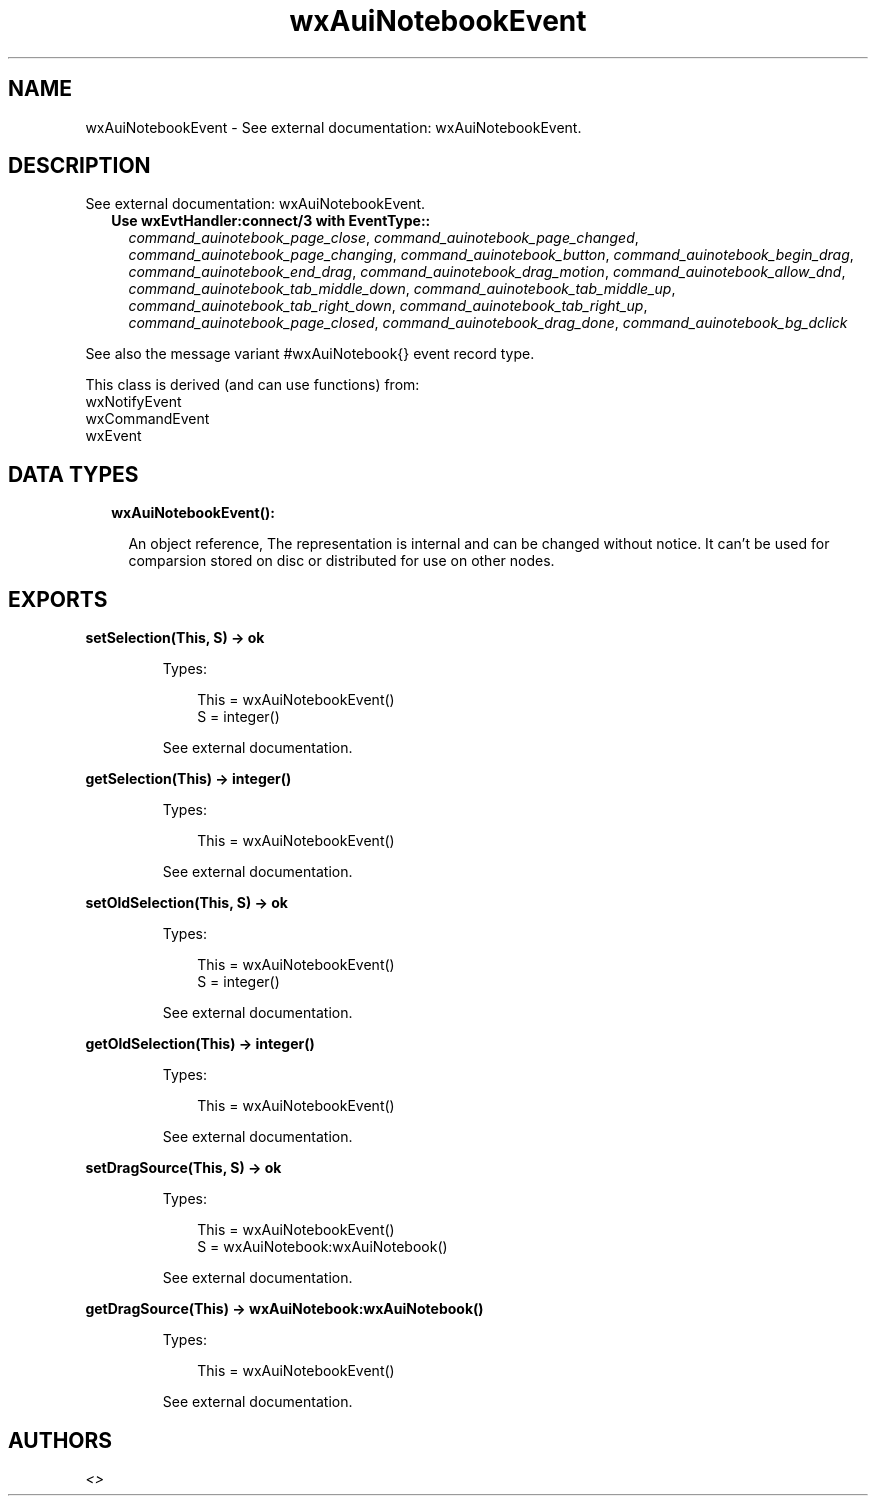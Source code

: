 .TH wxAuiNotebookEvent 3 "wx 1.9.1" "" "Erlang Module Definition"
.SH NAME
wxAuiNotebookEvent \- See external documentation: wxAuiNotebookEvent.
.SH DESCRIPTION
.LP
See external documentation: wxAuiNotebookEvent\&.
.RS 2
.TP 2
.B
Use wxEvtHandler:connect/3 with EventType::
\fIcommand_auinotebook_page_close\fR\&, \fIcommand_auinotebook_page_changed\fR\&, \fIcommand_auinotebook_page_changing\fR\&, \fIcommand_auinotebook_button\fR\&, \fIcommand_auinotebook_begin_drag\fR\&, \fIcommand_auinotebook_end_drag\fR\&, \fIcommand_auinotebook_drag_motion\fR\&, \fIcommand_auinotebook_allow_dnd\fR\&, \fIcommand_auinotebook_tab_middle_down\fR\&, \fIcommand_auinotebook_tab_middle_up\fR\&, \fIcommand_auinotebook_tab_right_down\fR\&, \fIcommand_auinotebook_tab_right_up\fR\&, \fIcommand_auinotebook_page_closed\fR\&, \fIcommand_auinotebook_drag_done\fR\&, \fIcommand_auinotebook_bg_dclick\fR\&
.RE
.LP
See also the message variant #wxAuiNotebook{} event record type\&.
.LP
This class is derived (and can use functions) from: 
.br
wxNotifyEvent 
.br
wxCommandEvent 
.br
wxEvent 
.SH "DATA TYPES"

.RS 2
.TP 2
.B
wxAuiNotebookEvent():

.RS 2
.LP
An object reference, The representation is internal and can be changed without notice\&. It can\&'t be used for comparsion stored on disc or distributed for use on other nodes\&.
.RE
.RE
.SH EXPORTS
.LP
.B
setSelection(This, S) -> ok
.br
.RS
.LP
Types:

.RS 3
This = wxAuiNotebookEvent()
.br
S = integer()
.br
.RE
.RE
.RS
.LP
See external documentation\&.
.RE
.LP
.B
getSelection(This) -> integer()
.br
.RS
.LP
Types:

.RS 3
This = wxAuiNotebookEvent()
.br
.RE
.RE
.RS
.LP
See external documentation\&.
.RE
.LP
.B
setOldSelection(This, S) -> ok
.br
.RS
.LP
Types:

.RS 3
This = wxAuiNotebookEvent()
.br
S = integer()
.br
.RE
.RE
.RS
.LP
See external documentation\&.
.RE
.LP
.B
getOldSelection(This) -> integer()
.br
.RS
.LP
Types:

.RS 3
This = wxAuiNotebookEvent()
.br
.RE
.RE
.RS
.LP
See external documentation\&.
.RE
.LP
.B
setDragSource(This, S) -> ok
.br
.RS
.LP
Types:

.RS 3
This = wxAuiNotebookEvent()
.br
S = wxAuiNotebook:wxAuiNotebook()
.br
.RE
.RE
.RS
.LP
See external documentation\&.
.RE
.LP
.B
getDragSource(This) -> wxAuiNotebook:wxAuiNotebook()
.br
.RS
.LP
Types:

.RS 3
This = wxAuiNotebookEvent()
.br
.RE
.RE
.RS
.LP
See external documentation\&.
.RE
.SH AUTHORS
.LP

.I
<>
